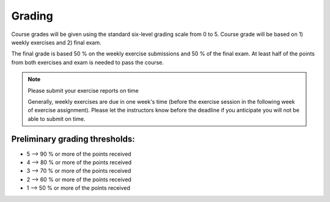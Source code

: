 Grading
=======

Course grades will be given using the standard six-level grading scale from 0 to 5.
Course grade will be based on 1) weekly exercises and 2) final exam.

The final grade is based 50 % on the weekly exercise submissions and 50 % of the final exam.
At least half of the points from both exercises and exam is needed to pass the course.

.. note:: Please submit your exercise reports on time

          Generally, weekly exercises are due in one week's time (before the exercise session in the following week of exercise assignment).
          Please let the instructors know before the deadline if you anticipate you will not be able to submit on time.


Preliminary grading thresholds:
~~~~~~~~~~~~~~~~~~~~~~~~~~~~~~~

- 5 --> 90 % or more of the points received

- 4 --> 80 % or more of the points received

- 3 --> 70 % or more of the points received

- 2 --> 60 % or more of the points received

- 1 --> 50 % or more of the points received



